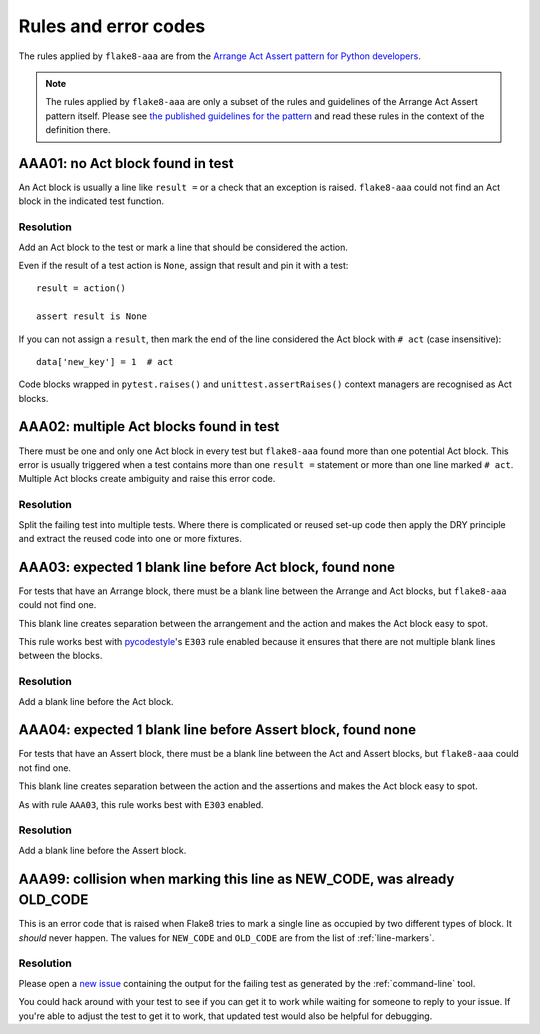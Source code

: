 Rules and error codes
=====================

The rules applied by ``flake8-aaa`` are from the `Arrange Act Assert pattern
for Python developers
<https://jamescooke.info/arrange-act-assert-pattern-for-python-developers.html>`_.

.. note::

    The rules applied by ``flake8-aaa`` are only a subset of the rules and
    guidelines of the Arrange Act Assert pattern itself. Please see `the
    published guidelines for the pattern
    <https://jamescooke.info/arrange-act-assert-pattern-for-python-developers.html>`_
    and read these rules in the context of the definition there.

AAA01: no Act block found in test
---------------------------------

An Act block is usually a line like ``result =`` or a check that an exception
is raised. ``flake8-aaa`` could not find an Act block in the indicated test
function.

Resolution
..........

Add an Act block to the test or mark a line that should be considered the
action.

Even if the result of a test action is ``None``, assign that result and
pin it with a test::

    result = action()

    assert result is None

If you can not assign a ``result``, then mark the end of the line considered
the Act block with ``# act`` (case insensitive)::

    data['new_key'] = 1  # act

Code blocks wrapped in ``pytest.raises()`` and ``unittest.assertRaises()``
context managers are recognised as Act blocks.

AAA02: multiple Act blocks found in test
----------------------------------------

There must be one and only one Act block in every test but ``flake8-aaa`` found
more than one potential Act block. This error is usually triggered when a test
contains more than one ``result =`` statement or more than one line marked ``#
act``. Multiple Act blocks create ambiguity and raise this error code.

Resolution
..........

Split the failing test into multiple tests. Where there is complicated or
reused set-up code then apply the DRY principle and extract the reused code
into one or more fixtures.

AAA03: expected 1 blank line before Act block, found none
---------------------------------------------------------

For tests that have an Arrange block, there must be a blank line between the
Arrange and Act blocks, but ``flake8-aaa`` could not find one.

This blank line creates separation between the arrangement and the action and
makes the Act block easy to spot.

This rule works best with `pycodestyle
<https://pypi.org/project/pycodestyle/>`_'s ``E303`` rule enabled because it
ensures that there are not multiple blank lines between the blocks.

Resolution
..........

Add a blank line before the Act block.

AAA04: expected 1 blank line before Assert block, found none
------------------------------------------------------------

For tests that have an Assert block, there must be a blank line between the Act
and Assert blocks, but ``flake8-aaa`` could not find one.

This blank line creates separation between the action and the assertions and
makes the Act block easy to spot.

As with rule ``AAA03``, this rule works best with ``E303`` enabled.

Resolution
..........

Add a blank line before the Assert block.

AAA99: collision when marking this line as NEW_CODE, was already OLD_CODE
-------------------------------------------------------------------------

This is an error code that is raised when Flake8 tries to mark a single line as
occupied by two different types of block. It *should* never happen. The values
for ``NEW_CODE`` and ``OLD_CODE`` are from the list of :ref:`line-markers`.

Resolution
..........

Please open a `new issue
<https://github.com/jamescooke/flake8-aaa/issues/new>`_ containing the output
for the failing test as generated by the :ref:`command-line` tool.

You could hack around with your test to see if you can get it to work while
waiting for someone to reply to your issue. If you're able to adjust the test
to get it to work, that updated test would also be helpful for debugging.
